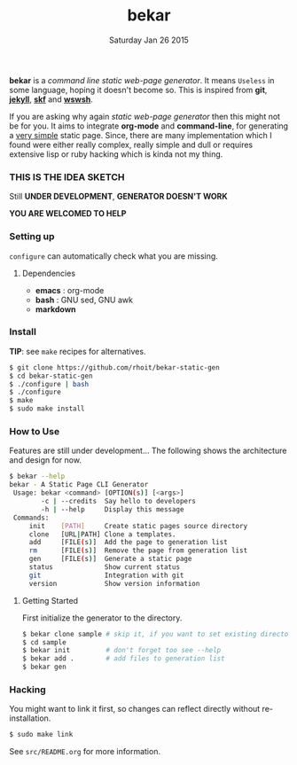 #+TITLE: bekar
#+DATE: Saturday Jan 26 2015

#+STARTUP: showall
#+OPTIONS: html-postamble:nil

*bekar* is a /command line/ /static web-page generator/. It means
~Useless~ in some language, hoping it doesn't become so. This is
inspired from *git*, *[[http://jekyllrb.com/][jekyll]]*, *[[https://github.com/moebiuseye/skf][skf]]* and *[[https://github.com/Ypnose/wswsh][wswsh]]*.

If you are asking why again /static web-page generator/ then this
might not be for you. It aims to integrate *org-mode* and *command-line*,
for generating a _very simple_ static page. Since, there are many
implementation which I found were either really complex, really simple
and dull or requires extensive lisp or ruby hacking which is kinda not
my thing.

*** THIS IS THE IDEA SKETCH
Still *UNDER DEVELOPMENT*, *GENERATOR DOESN'T WORK*

*YOU ARE WELCOMED TO HELP*

*** Setting up
=configure= can automatically check what you are missing.
**** Dependencies
- *emacs*    : org-mode
- *bash*     : GNU sed, GNU awk
- *markdown*

*** Install
    *TIP*: see =make= recipes for alternatives.

    #+BEGIN_SRC bash
      $ git clone https://github.com/rhoit/bekar-static-gen
      $ cd bekar-static-gen
      $ ./configure | bash
      $ ./configure
      $ make
      $ sudo make install
    #+END_SRC

*** How to Use
    Features are still under development...
    The following shows the architecture
    and design for now.

    #+BEGIN_SRC bash
      $ bekar --help
      bekar - A Static Page CLI Generator
       Usage: bekar <command> [OPTION(s)] [<args>]
              -c | --credits  Say hello to developers
              -h | --help     Display this message
       Commands:
           init    [PATH]     Create static pages source directory
           clone   [URL|PATH] Clone a templates.
           add     [FILE(s)]  Add the page to generation list
           rm      [FILE(s)]  Remove the page from generation list
           gen     [FILE(s)]  Generate a static page
           status             Show current status
           git                Integration with git
           version            Show version information
    #+END_SRC

**** Getting Started
     First initialize the generator to the directory.

     #+BEGIN_SRC bash
       $ bekar clone sample # skip it, if you want to set existing directory
       $ cd sample
       $ bekar init         # don't forget too see --help
       $ bekar add .        # add files to generation list
       $ bekar gen
     #+END_SRC

*** Hacking
    You might want to link it first, so changes can reflect directly
    without re-installation.

    #+BEGIN_SRC bash
      $ sudo make link
    #+END_SRC

    See =src/README.org= for more information.
